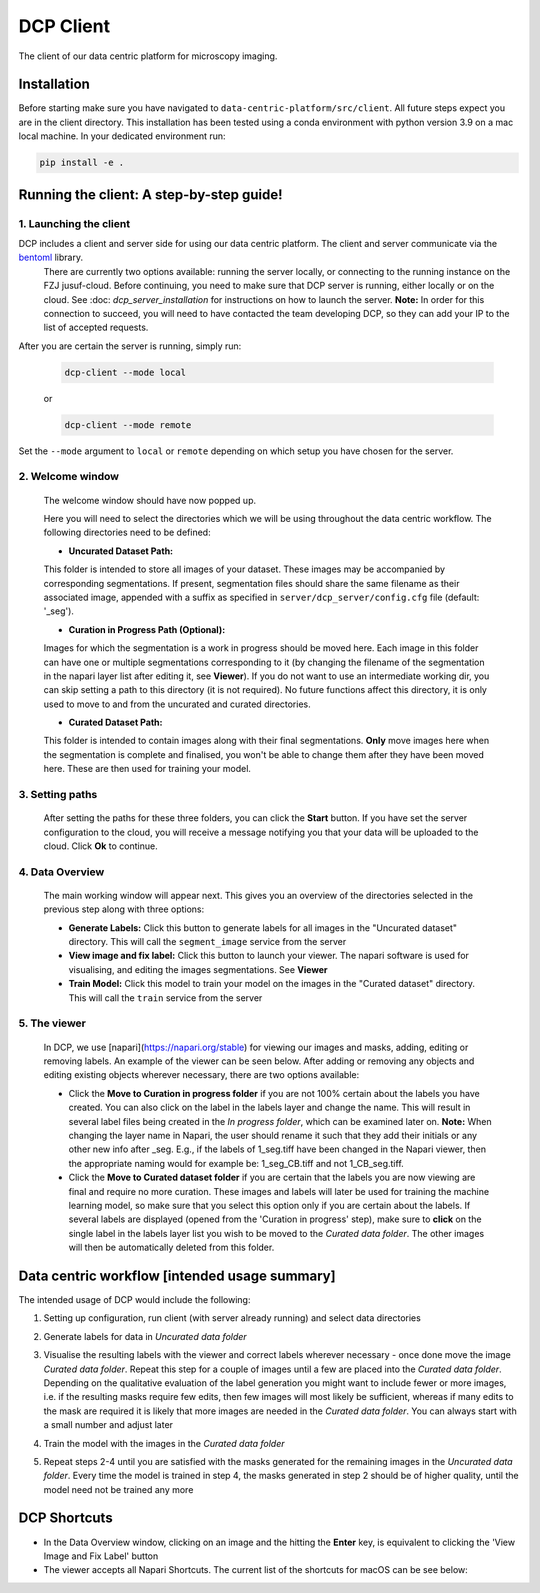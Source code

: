 .. _DCP Client:

DCP Client
===========

The client of our data centric platform for microscopy imaging.

.. image:: https://img.shields.io/badge/stability-work_in_progress-lightgrey.svg
   :alt: stability-wip

Installation
-------------

Before starting make sure you have navigated to ``data-centric-platform/src/client``. All future steps expect you are in the client directory. This installation has been tested using a conda environment with python version 3.9 on a mac local machine. In your dedicated environment run:

.. code-block:: bash

   pip install -e .

Running the client: A step-by-step guide!
------------------------------------------

1. **Launching the client**
~~~~~~~~~~~~~~~~~~~~~~~~~~~~~

DCP includes a client and server side for using our data centric platform. The client and server communicate via the `bentoml <https://www.bentoml.com/?gclid=Cj0KCQiApKagBhC1ARIsAFc7Mc6iqOLi2OcLtqMbGx1KrFjtLUEZ-bhnqlT2zWREE0x7JImhtNmKlFEaAvSSEALw_wcB>`_ library. 
   There are currently two options available: running the server locally, or connecting to the running instance on the FZJ jusuf-cloud.
   Before continuing, you need to make sure that DCP server is running, either locally or on the cloud. See :doc: `dcp_server_installation` for instructions on how to launch the server. **Note:** In order for this connection to succeed, you will need to have contacted the team developing DCP, so they can add your IP to the list of accepted requests.

After you are certain the server is running, simply run:

   .. code-block:: bash

      dcp-client --mode local

   or

   .. code-block:: bash

      dcp-client --mode remote

   
Set the ``--mode`` argument to ``local`` or ``remote`` depending on which setup you have chosen for the server.

2. **Welcome window**
~~~~~~~~~~~~~~~~~~~~~~

   The welcome window should have now popped up.
 
   .. image:: https://raw.githubusercontent.com/HelmholtzAI-Consultants-Munich/data-centric-platform/main/src/client/readme_figs/client_welcome_window.png
         :width: 400
         :height: 200
         :align: center


   Here you will need to select the directories which we will be using throughout the data centric workflow. The following directories need to be defined:

   - **Uncurated Dataset Path:**
   
   This folder is intended to store all images of your dataset. These images may be accompanied by corresponding segmentations. If present, segmentation files should share the same filename as their associated image, appended with a suffix as specified in ``server/dcp_server/config.cfg`` file (default: '_seg').

   - **Curation in Progress Path (Optional):**

   Images for which the segmentation is a work in progress should be moved here. Each image in this folder can have one or multiple segmentations corresponding to it (by changing the filename of the segmentation in the napari layer list after editing it, see **Viewer**). If you do not want to use an intermediate working dir, you can skip setting a path to this directory (it is not required). No future functions affect this directory, it is only used to move to and from the uncurated and curated directories.

   - **Curated Dataset Path:**

   This folder is intended to contain images along with their final segmentations. **Only** move images here when the segmentation is complete and finalised, you won't be able to change them after they have been moved here. These are then used for training your model.

3. **Setting paths**
~~~~~~~~~~~~~~~~~~~~~

   After setting the paths for these three folders, you can click the **Start** button. If you have set the server configuration to the cloud, you will receive a message notifying you that your data will be uploaded to the cloud. Click **Ok** to continue.

4. **Data Overview**
~~~~~~~~~~~~~~~~~~~~

   The main working window will appear next. This gives you an overview of the directories selected in the previous step along with three options:

   - **Generate Labels:** Click this button to generate labels for all images in the "Uncurated dataset" directory. This will call the ``segment_image`` service from the server
   - **View image and fix label:** Click this button to launch your viewer. The napari software is used for visualising, and editing the images segmentations. See **Viewer**
   - **Train Model:** Click this model to train your model on the images in the "Curated dataset" directory. This will call the ``train`` service from the server
   
   .. image:: https://raw.githubusercontent.com/HelmholtzAI-Consultants-Munich/data-centric-platform/main/src/client/readme_figs/client_data_overview_window.png
      :width: 500
      :height: 200
      :align: center

5. **The viewer**
~~~~~~~~~~~~~~~~~~~~

   In DCP, we use [napari](https://napari.org/stable) for viewing our images and masks, adding, editing or removing labels. An example of the viewer can be seen below. After adding or removing any objects and editing existing objects wherever necessary, there are two options available:
  
   - Click the **Move to Curation in progress folder** if you are not 100% certain about the labels you have created. You can also click on the label in the labels layer and change the name. This will result in several label files being created in the *In progress folder*, which can be examined later on.  **Note:** When changing the layer name in Napari, the user should rename it such that they add their initials or any other new info after _seg. E.g., if the labels of 1_seg.tiff have been changed in the Napari viewer, then the appropriate naming would for example be: 1_seg_CB.tiff and not 1_CB_seg.tiff.
   - Click the **Move to Curated dataset folder** if you are certain that the labels you are now viewing are final and require no more curation. These images and labels will later be used for training the machine learning model, so make sure that you select this option only if you are certain about the labels. If several labels are displayed (opened from the 'Curation in progress' step), make sure to **click** on the single label in the labels layer list you wish to be moved to the *Curated data folder*. The other images will then be automatically deleted from this folder.

   .. image:: https://raw.githubusercontent.com/HelmholtzAI-Consultants-Munich/data-centric-platform/main/src/client/readme_figs/client_napari_viewer.png
      :width: 900
      :height: 500
      :align: center

Data centric workflow [intended usage summary]
----------------------------------------------

The intended usage of DCP would include the following:

1. Setting up configuration, run client (with server already running) and select data directories
2. Generate labels for data in *Uncurated data folder*
3. Visualise the resulting labels with the viewer and correct labels wherever necessary - once done move the image *Curated data folder*. Repeat this step for a couple of images until a few are placed into the *Curated data folder*. Depending on the qualitative evaluation of the label generation you might want to include fewer or more images, i.e. if the resulting masks require few edits, then few images will most likely be sufficient, whereas if many edits to the mask are required it is likely that more images are needed in the *Curated data folder*. You can always start with a small number and adjust later
4. Train the model with the images in the *Curated data folder*
5. Repeat steps 2-4 until you are satisfied with the masks generated for the remaining images in the *Uncurated data folder*. Every time the model is trained in step 4, the masks generated in step 2 should be of higher quality, until the model need not be trained any more 

   .. image:: https://raw.githubusercontent.com/HelmholtzAI-Consultants-Munich/data-centric-platform/main/src/client/readme_figs/dcp_pipeline.png
      :width: 400
      :height: 400
      :align: center

DCP Shortcuts
-------------

- In the Data Overview window, clicking on an image and the hitting the **Enter** key, is equivalent to clicking the 'View Image and Fix Label' button
- The viewer accepts all Napari Shortcuts. The current list of the shortcuts for macOS can be see below:

.. image:: https://raw.githubusercontent.com/HelmholtzAI-Consultants-Munich/data-centric-platform/main/src/client/readme_figs/napari_shortcuts.png
   :width: 600
   :height: 500
   :align: center



   

